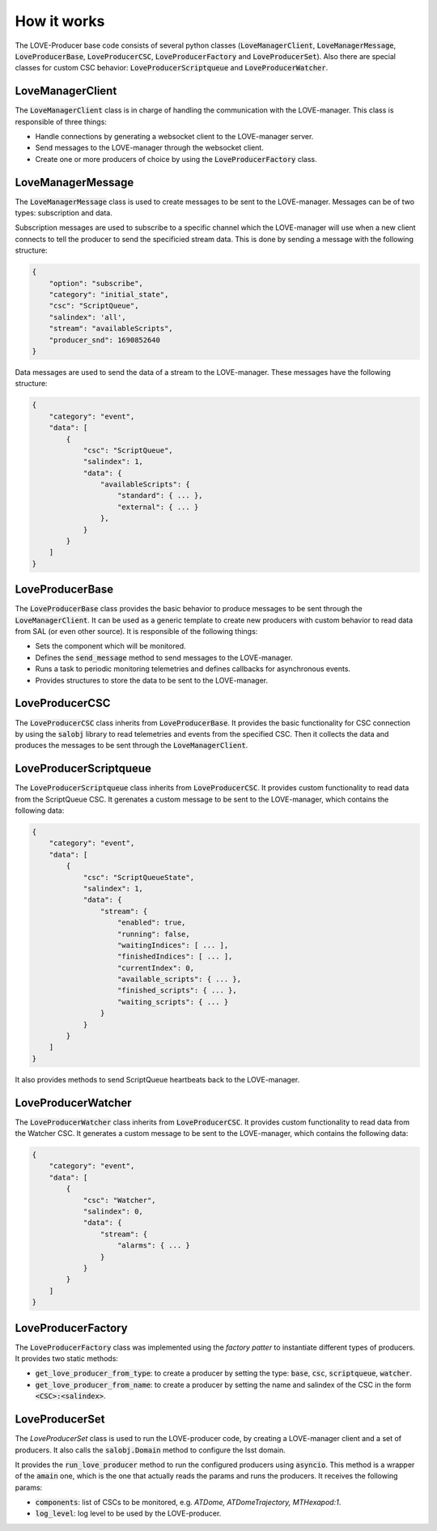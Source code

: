 ..
    This file is part of LOVE-producer.
..
    Copyright (c) 2023 Inria Chile.
..
    Developed by Inria Chile.
..
    This program is free software: you can redistribute it and/or modify it under 
    the terms of the GNU General Public License as published by the Free Software 
    Foundation, either version 3 of the License, or at your option any later version.
..
    This program is distributed in the hope that it will be useful,but WITHOUT ANY
    WARRANTY; without even the implied warranty of MERCHANTABILITY or FITNESS FOR 
    A PARTICULAR PURPOSE. See the GNU General Public License for more details.
..
    You should have received a copy of the GNU General Public License along with 
    this program. If not, see <http://www.gnu.org/licenses/>.


*****************************
How it works
*****************************

.. image:: ../assets/producer-details.svg
The LOVE-Producer base code consists of several python classes (:code:`LoveManagerClient`, :code:`LoveManagerMessage`, :code:`LoveProducerBase`, :code:`LoveProducerCSC`, :code:`LoveProducerFactory` and :code:`LoveProducerSet`).
Also there are special classes for custom CSC behavior: :code:`LoveProducerScriptqueue` and :code:`LoveProducerWatcher`.

LoveManagerClient
#################

The :code:`LoveManagerClient` class is in charge of handling the communication with the LOVE-manager.
This class is responsible of three things:

- Handle connections by generating a websocket client to the LOVE-manager server.
- Send messages to the LOVE-manager through the websocket client.
- Create one or more producers of choice by using the :code:`LoveProducerFactory` class.

LoveManagerMessage
##################

The :code:`LoveManagerMessage` class is used to create messages to be sent to the LOVE-manager.
Messages can be of two types: subscription and data.

Subscription messages are used to subscribe to a specific channel which the LOVE-manager will use when a new client connects to tell the producer to send the specificied stream data.
This is done by sending a message with the following structure:

.. code-block::

    {
        "option": "subscribe",
        "category": "initial_state",
        "csc": "ScriptQueue",
        "salindex": 'all',
        "stream": "availableScripts",
        "producer_snd": 1690852640
    }

Data messages are used to send the data of a stream to the LOVE-manager.
These messages have the following structure:

.. code-block::

    {
        "category": "event",
        "data": [
            {
                "csc": "ScriptQueue",
                "salindex": 1,
                "data": {
                    "availableScripts": {
                        "standard": { ... },
                        "external": { ... }
                    },
                }
            }
        ]
    }

.. TODO: add details about: attributes, constructor, special methods, and code example.

LoveProducerBase
################

The :code:`LoveProducerBase` class provides the basic behavior to produce messages to be sent through the :code:`LoveManagerClient`.
It can be used as a generic template to create new producers with custom behavior to read data from SAL (or even other source).
It is responsible of the following things:

- Sets the component which will be monitored.
- Defines the :code:`send_message` method to send messages to the LOVE-manager.
- Runs a task to periodic monitoring telemetries and defines callbacks for asynchronous events.
- Provides structures to store the data to be sent to the LOVE-manager.

.. TODO: add details about: attributes, constructor, special methods, and code example.

LoveProducerCSC
###############

The :code:`LoveProducerCSC` class inherits from :code:`LoveProducerBase`.
It provides the basic functionality for CSC connection by using the :code:`salobj` library to read telemetries and events from the specified CSC.
Then it collects the data and produces the messages to be sent through the :code:`LoveManagerClient`.

.. TODO: add details about: attributes, constructor, special methods, and code example.

LoveProducerScriptqueue
#######################

The :code:`LoveProducerScriptqueue` class inherits from :code:`LoveProducerCSC`.
It provides custom functionality to read data from the ScriptQueue CSC.
It gerenates a custom message to be sent to the LOVE-manager, which contains the following data:

.. code-block::

    {
        "category": "event",
        "data": [
            {
                "csc": "ScriptQueueState",
                "salindex": 1,
                "data": {
                    "stream": {
                        "enabled": true,
                        "running": false,
                        "waitingIndices": [ ... ],
                        "finishedIndices": [ ... ],
                        "currentIndex": 0,
                        "available_scripts": { ... },
                        "finished_scripts": { ... },
                        "waiting_scripts": { ... }
                    }
                }
            }
        ]
    }

It also provides methods to send ScriptQueue heartbeats back to the LOVE-manager.

LoveProducerWatcher
###################

The :code:`LoveProducerWatcher` class inherits from :code:`LoveProducerCSC`.
It provides custom functionality to read data from the Watcher CSC.
It generates a custom message to be sent to the LOVE-manager, which contains the following data:

.. code-block::

    {
        "category": "event",
        "data": [
            {
                "csc": "Watcher",
                "salindex": 0,
                "data": {
                    "stream": {
                        "alarms": { ... }
                    }
                }
            }
        ]
    }

LoveProducerFactory
###################

The :code:`LoveProducerFactory` class was implemented using the `factory patter` to instantiate different types of producers.
It provides two static methods:

- :code:`get_love_producer_from_type`: to create a producer by setting the type: :code:`base`, :code:`csc`, :code:`scriptqueue`, :code:`watcher`.
- :code:`get_love_producer_from_name`: to create a producer by setting the name and salindex of the CSC in the form :code:`<CSC>:<salindex>`.

LoveProducerSet
###############

The `LoveProducerSet` class is used to run the LOVE-producer code, by creating a LOVE-manager client and a set of producers.
It also calls the :code:`salobj.Domain` method to configure the lsst domain.

It provides the :code:`run_love_producer` method to run the configured producers using :code:`asyncio`.
This method is a wrapper of the :code:`amain` one, which is the one that actually reads the params and runs the producers.
It receives the following params:

- :code:`components`: list of CSCs to be monitored, e.g. `ATDome, ATDomeTrajectory, MTHexapod:1`.
- :code:`log_level`: log level to be used by the LOVE-producer.
